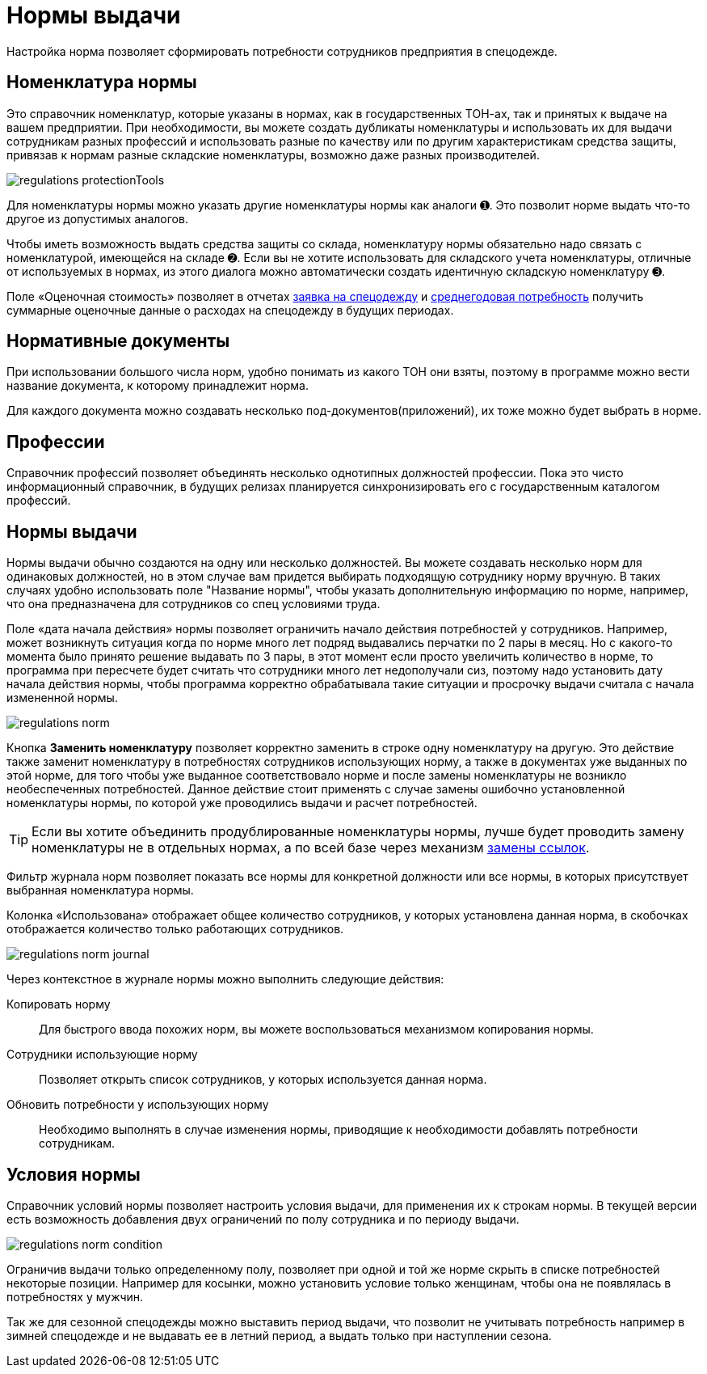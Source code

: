 = Нормы выдачи
:experimental:

Настройка норма позволяет сформировать потребности сотрудников предприятия в спецодежде.

[#protection-tools]
== Номенклатура нормы

Это справочник номенклатур, которые указаны в нормах, как в государственных ТОН-ах, так и принятых к выдаче на вашем предприятии. При необходимости, вы можете создать дубликаты номенклатуры и использовать их для выдачи сотрудникам разных профессий и использовать разные по качеству или по другим характеристикам средства защиты, привязав к нормам разные складские номенклатуры, возможно даже разных производителей.

image::regulations_protectionTools.png[]

Для номенклатуры нормы можно указать другие номенклатуры нормы как аналоги ➊. Это позволит норме выдать что-то другое из допустимых аналогов.

Чтобы иметь возможность выдать средства защиты со склада, номенклатуру нормы обязательно надо связать с номенклатурой, имеющейся на складе ➋. Если вы не хотите использовать для складского учета номенклатуры, отличные от используемых в нормах, из этого диалога можно автоматически создать идентичную складскую номенклатуру ➌.

Поле «Оценочная стоимость» позволяет в отчетах <<reports.adoc#request-sheet,заявка на спецодежду>> и <<reports.adoc#average-annual-need,среднегодовая потребность>> получить суммарные оценочные данные о расходах на спецодежду в будущих периодах. 

[#regulation-doc]
== Нормативные документы

При использовании большого числа норм, удобно понимать из какого ТОН они взяты, поэтому в программе можно вести название документа, к которому принадлежит норма.

Для каждого документа можно создавать несколько под-документов(приложений), их тоже можно будет выбрать в норме.

[#proffessions]
== Профессии

Справочник профессий позволяет объединять несколько однотипных должностей профессии. Пока это чисто информационный справочник, в будущих релизах планируется синхронизировать его с государственным каталогом профессий.

[#norms]
== Нормы выдачи 

Нормы выдачи обычно создаются на одну или несколько должностей. Вы можете создавать несколько норм для одинаковых должностей, но в этом случае вам придется выбирать подходящую сотруднику норму вручную. В таких случаях удобно использовать поле "Название нормы", чтобы указать дополнительную информацию по норме, например, что она предназначена для сотрудников со спец условиями труда.

Поле «дата начала действия» нормы позволяет ограничить начало действия потребностей у сотрудников. Например, может возникнуть ситуация когда по норме много лет подряд выдавались перчатки по 2 пары в месяц. Но с какого-то момента было принято решение выдавать по 3 пары, в этот момент если просто увеличить количество в норме, то программа при пересчете будет считать что сотрудники много лет недополучали сиз, поэтому надо установить дату начала действия нормы, чтобы программа корректно обрабатывала такие ситуации и просрочку выдачи считала с начала измененной нормы.

image::regulations_norm.png[]

Кнопка btn:[Заменить номенклатуру] позволяет корректно заменить в строке одну номенклатуру на другую. Это действие также заменит номенклатуру в потребностях сотрудников использующих норму, а также в документах уже выданных по этой норме, для того чтобы уже выданное соответствовало норме и после замены номенклатуры не возникло необеспеченных потребностей. Данное действие стоит применять с случае замены ошибочно установленной номенклатуры нормы, по которой уже проводились выдачи и расчет потребностей.

TIP: Если вы хотите объединить продублированные номенклатуры нормы, лучше будет проводить замену номенклатуры не в отдельных нормах, а по всей базе через механизм <<manipulation.adoc#replace-links,замены ссылок>>.

Фильтр журнала норм позволяет показать все нормы для конкретной должности или все нормы, в которых присутствует выбранная номенклатура нормы.

Колонка «Использована» отображает общее количество сотрудников, у которых установлена данная норма, в скобочках отображается количество только работающих сотрудников. 

image::regulations_norm-journal.png[]

Через контекстное в журнале нормы можно выполнить следующие действия:

Копировать норму:: Для быстрого ввода похожих норм, вы можете воспользоваться механизмом копирования нормы.
Сотрудники использующие норму:: Позволяет открыть список сотрудников, у которых используется данная норма.
Обновить потребности у использующих норму:: Необходимо выполнять в случае изменения нормы, приводящие к необходимости добавлять потребности сотрудникам.

[#norm-conditions]
== Условия нормы

Справочник условий нормы позволяет настроить условия выдачи, для применения их к строкам нормы. В текущей версии есть возможность добавления двух ограничений по полу сотрудника и по периоду выдачи.

image::regulations_norm-condition.png[]

Ограничив выдачи только определенному полу, позволяет при одной и той же норме скрыть в списке потребностей некоторые позиции. Например для косынки, можно установить условие только женщинам, чтобы она не появлялась в потребностях у мужчин.

Так же для сезонной спецодежды можно выставить период выдачи, что позволит не учитывать потребность например в зимней спецодежде и не выдавать ее в летний период, а выдать только при наступлении сезона.